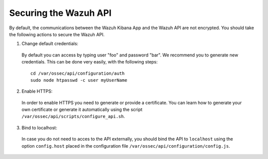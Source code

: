 .. _securing_api:

Securing the Wazuh API
======================

By default, the communications between the Wazuh Kibana App and the Wazuh API are not encrypted. You should take the following actions to secure the Wazuh API.

1. Change default credentials:

  By default you can access by typing user "foo" and password "bar". We recommend you to generate new credentials. This can be done very easily, with the following steps::

    cd /var/ossec/api/configuration/auth
    sudo node htpasswd -c user myUserName

2. Enable HTTPS:

  In order to enable HTTPS you need to generate or provide a certificate. You can learn how to generate your own certificate or generate it automatically using the script ``/var/ossec/api/scripts/configure_api.sh``.

3. Bind to localhost:

  In case you do not need to acces to the API externally, you should bind the API to ``localhost`` using the option ``config.host`` placed in the configuration file ``/var/ossec/api/configuration/config.js``.
